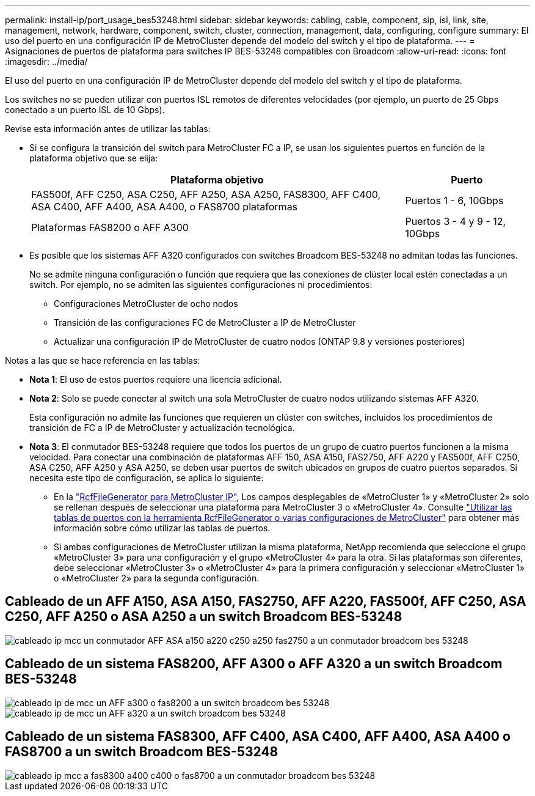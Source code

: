 ---
permalink: install-ip/port_usage_bes53248.html 
sidebar: sidebar 
keywords: cabling, cable, component, sip, isl, link, site, management, network, hardware, component, switch, cluster, connection, management, data, configuring, configure 
summary: El uso del puerto en una configuración IP de MetroCluster depende del modelo del switch y el tipo de plataforma. 
---
= Asignaciones de puertos de plataforma para switches IP BES-53248 compatibles con Broadcom
:allow-uri-read: 
:icons: font
:imagesdir: ../media/


[role="lead"]
El uso del puerto en una configuración IP de MetroCluster depende del modelo del switch y el tipo de plataforma.

Los switches no se pueden utilizar con puertos ISL remotos de diferentes velocidades (por ejemplo, un puerto de 25 Gbps conectado a un puerto ISL de 10 Gbps).

.Revise esta información antes de utilizar las tablas:
* Si se configura la transición del switch para MetroCluster FC a IP, se usan los siguientes puertos en función de la plataforma objetivo que se elija:
+
[cols="75,25"]
|===
| Plataforma objetivo | Puerto 


| FAS500f, AFF C250, ASA C250, AFF A250, ASA A250, FAS8300, AFF C400, ASA C400, AFF A400, ASA A400, o FAS8700 plataformas | Puertos 1 - 6, 10Gbps 


| Plataformas FAS8200 o AFF A300 | Puertos 3 - 4 y 9 - 12, 10Gbps 
|===
* Es posible que los sistemas AFF A320 configurados con switches Broadcom BES-53248 no admitan todas las funciones.
+
No se admite ninguna configuración o función que requiera que las conexiones de clúster local estén conectadas a un switch. Por ejemplo, no se admiten las siguientes configuraciones ni procedimientos:

+
** Configuraciones MetroCluster de ocho nodos
** Transición de las configuraciones FC de MetroCluster a IP de MetroCluster
** Actualizar una configuración IP de MetroCluster de cuatro nodos (ONTAP 9.8 y versiones posteriores)




.Notas a las que se hace referencia en las tablas:
* *Nota 1*: El uso de estos puertos requiere una licencia adicional.
* *Nota 2*: Solo se puede conectar al switch una sola MetroCluster de cuatro nodos utilizando sistemas AFF A320.
+
Esta configuración no admite las funciones que requieren un clúster con switches, incluidos los procedimientos de transición de FC a IP de MetroCluster y actualización tecnológica.

* *Nota 3*: El conmutador BES-53248 requiere que todos los puertos de un grupo de cuatro puertos funcionen a la misma velocidad. Para conectar una combinación de plataformas AFF 150, ASA A150, FAS2750, AFF A220 y FAS500f, AFF C250, ASA C250, AFF A250 y ASA A250, se deben usar puertos de switch ubicados en grupos de cuatro puertos separados. Si necesita este tipo de configuración, se aplica lo siguiente:
+
** En la https://mysupport.netapp.com/site/tools/tool-eula/rcffilegenerator["RcfFileGenerator para MetroCluster IP"], Los campos desplegables de «MetroCluster 1» y «MetroCluster 2» solo se rellenan después de seleccionar una plataforma para MetroCluster 3 o «MetroCluster 4».  Consulte link:../install-ip/using_rcf_generator.html["Utilizar las tablas de puertos con la herramienta RcfFileGenerator o varias configuraciones de MetroCluster"] para obtener más información sobre cómo utilizar las tablas de puertos.
** Si ambas configuraciones de MetroCluster utilizan la misma plataforma, NetApp recomienda que seleccione el grupo «MetroCluster 3» para una configuración y el grupo «MetroCluster 4» para la otra. Si las plataformas son diferentes, debe seleccionar «MetroCluster 3» o «MetroCluster 4» para la primera configuración y seleccionar «MetroCluster 1» o «MetroCluster 2» para la segunda configuración.






== Cableado de un AFF A150, ASA A150, FAS2750, AFF A220, FAS500f, AFF C250, ASA C250, AFF A250 o ASA A250 a un switch Broadcom BES-53248

image::../media/mcc_ip_cabling_a_aff_asa_a150_a220_c250_a250_fas2750_to_a_broadcom_bes_53248_switch.png[cableado ip mcc un conmutador AFF ASA a150 a220 c250 a250 fas2750 a un conmutador broadcom bes 53248]



== Cableado de un sistema FAS8200, AFF A300 o AFF A320 a un switch Broadcom BES-53248

image::../media/mcc_ip_cabling_a_aff_a300_or_fas8200_to_a_broadcom_bes_53248_switch.png[cableado ip de mcc un AFF a300 o fas8200 a un switch broadcom bes 53248]

image::../media/mcc_ip_cabling_a_aff_a320_to_a_broadcom_bes_53248_switch.png[cableado ip de mcc un AFF a320 a un switch broadcom bes 53248]



== Cableado de un sistema FAS8300, AFF C400, ASA C400, AFF A400, ASA A400 o FAS8700 a un switch Broadcom BES-53248

image::../media/mcc_ip_cabling_a_fas8300_a400_c400_or_fas8700_to_a_broadcom_bes_53248_switch.png[cableado ip mcc a fas8300 a400 c400 o fas8700 a un conmutador broadcom bes 53248]
